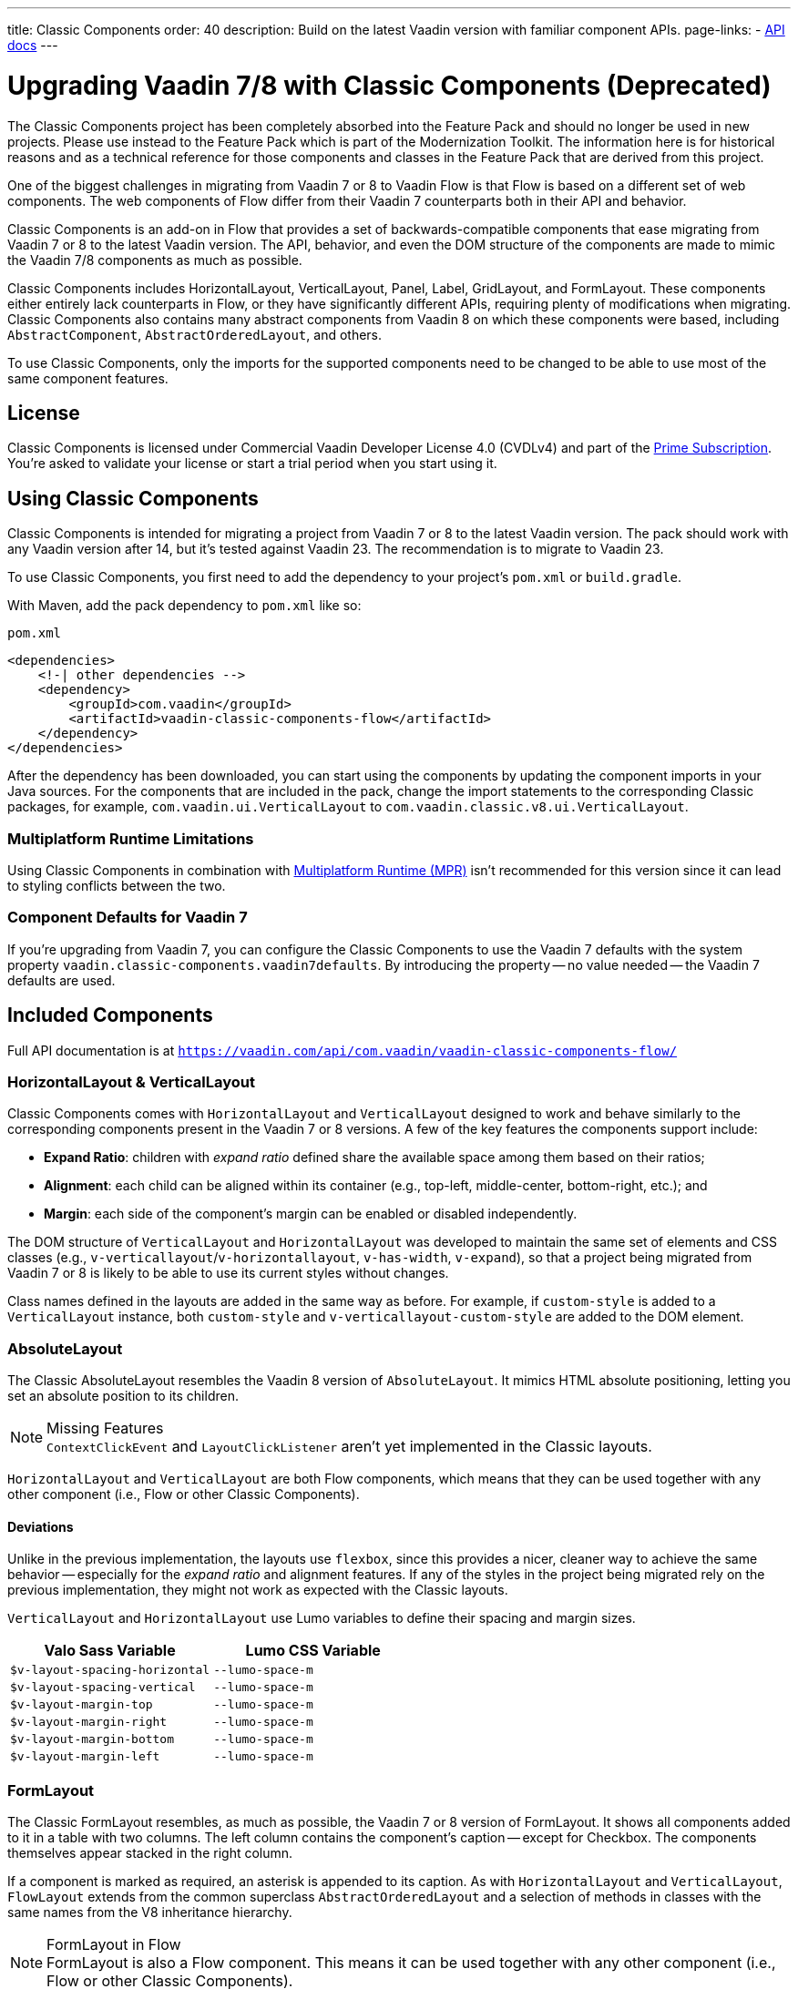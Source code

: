 ---
title: Classic Components
order: 40
description: Build on the latest Vaadin version with familiar component APIs.
page-links:
  - https://vaadin.com/api/com.vaadin/vaadin-classic-components-flow/[API docs]
---

pass:[<!-- vale Vaadin.Versions = NO -->]


= Upgrading Vaadin 7/8 with Classic Components (Deprecated)
:toclevels: 2

The Classic Components project has been completely absorbed into the Feature Pack and should no longer be used in new projects. Please use instead to the Feature Pack which is part of the Modernization Toolkit. The information here is for historical reasons and as a technical reference for those components and classes in the Feature Pack that are derived from this project.

pass:[<!-- vale Vaadin.ProductName = NO -->]

One of the biggest challenges in migrating from Vaadin 7 or 8 to Vaadin Flow is that Flow is based on a different set of web components. The web components of Flow differ from their Vaadin 7 counterparts both in their API and behavior.

Classic Components is an add-on in Flow that provides a set of backwards-compatible components that ease migrating from Vaadin 7 or 8 to the latest Vaadin version. The API, behavior, and even the DOM structure of the components are made to mimic the Vaadin 7/8 components as much as possible.

Classic Components includes HorizontalLayout, VerticalLayout, Panel, Label, GridLayout, and FormLayout. These components either entirely lack counterparts in Flow, or they have significantly different APIs, requiring plenty of modifications when migrating. Classic Components also contains many abstract components from Vaadin 8 on which these components were based, including [classname]`AbstractComponent`, [classname]`AbstractOrderedLayout`, and others.

To use Classic Components, only the imports for the supported components need to be changed to be able to use most of the same component features.


== License

Classic Components is licensed under Commercial Vaadin Developer License 4.0 (CVDLv4) and part of the https://vaadin.com/pricing[Prime Subscription]. You're asked to validate your license or start a trial period when you start using it.


== Using Classic Components

Classic Components is intended for migrating a project from Vaadin 7 or 8 to the latest Vaadin version. The pack should work with any Vaadin version after 14, but it's tested against Vaadin 23. The recommendation is to migrate to Vaadin 23.

To use Classic Components, you first need to add the dependency to your project's [filename]`pom.xml` or [filename]`build.gradle`.

With Maven, add the pack dependency to [filename]`pom.xml` like so:

.`pom.xml`
[source,xml]
----
<dependencies>
    <!-| other dependencies -->
    <dependency>
        <groupId>com.vaadin</groupId>
        <artifactId>vaadin-classic-components-flow</artifactId>
    </dependency>
</dependencies>
----


After the dependency has been downloaded, you can start using the components by updating the component imports in your Java sources. For the components that are included in the pack, change the import statements to the corresponding Classic packages, for example, `com.vaadin.ui.VerticalLayout` to `com.vaadin.classic.v8.ui.VerticalLayout`.


=== Multiplatform Runtime Limitations

Using Classic Components in combination with <<{articles}/tools/mpr/overview#,Multiplatform Runtime (MPR)>> isn't recommended for this version since it can lead to styling conflicts between the two.


=== Component Defaults for Vaadin 7

If you're upgrading from Vaadin 7, you can configure the Classic Components to use the Vaadin 7 defaults with the system property `vaadin.classic-components.vaadin7defaults`. By introducing the property -- no value needed -- the Vaadin 7 defaults are used.


== Included Components

Full API documentation is at `https://vaadin.com/api/com.vaadin/vaadin-classic-components-flow/`


=== HorizontalLayout & VerticalLayout

Classic Components comes with `HorizontalLayout` and `VerticalLayout` designed to work and behave similarly to the corresponding components present in the Vaadin 7 or 8 versions. A few of the key features the components support include:

- *Expand Ratio*: children with _expand ratio_ defined share the available space among them based on their ratios;
- *Alignment*: each child can be aligned within its container (e.g., top-left, middle-center, bottom-right, etc.); and
- *Margin*: each side of the component's margin can be enabled or disabled independently.

The DOM structure of `VerticalLayout` and `HorizontalLayout` was developed to maintain the same set of elements and CSS classes (e.g., `v-verticallayout`/`v-horizontallayout`, `v-has-width`, `v-expand`), so that a project being migrated from Vaadin 7 or 8 is likely to be able to use its current styles without changes.

Class names defined in the layouts are added in the same way as before. For example, if `custom-style` is added to a [classname]`VerticalLayout` instance, both `custom-style` and `v-verticallayout-custom-style` are added to the DOM element.


=== AbsoluteLayout

The Classic AbsoluteLayout resembles the Vaadin 8 version of `AbsoluteLayout`. It mimics HTML absolute positioning, letting you set an absolute position to its children.

.Missing Features
[NOTE]
[classname]`ContextClickEvent` and [classname]`LayoutClickListener` aren't yet implemented in the Classic layouts.

`HorizontalLayout` and `VerticalLayout` are both Flow components, which means that they can be used together with any other component (i.e., Flow or other Classic Components).


==== Deviations

Unlike in the previous implementation, the layouts use `flexbox`, since this provides a nicer, cleaner way to achieve the same behavior -- especially for the _expand ratio_ and alignment features. If any of the styles in the project being migrated rely on the previous implementation, they might not work as expected with the Classic layouts.

`VerticalLayout` and `HorizontalLayout` use Lumo variables to define their spacing and margin sizes.

|===
|Valo Sass Variable |Lumo CSS Variable

|`$v-layout-spacing-horizontal` |`--lumo-space-m`
|`$v-layout-spacing-vertical` |`--lumo-space-m`
|`$v-layout-margin-top` |`--lumo-space-m`
|`$v-layout-margin-right` |`--lumo-space-m`
|`$v-layout-margin-bottom` |`--lumo-space-m`
|`$v-layout-margin-left` |`--lumo-space-m`

|===


=== FormLayout

The Classic FormLayout resembles, as much as possible, the Vaadin 7 or 8 version of FormLayout. It shows all components added to it in a table with two columns. The left column contains the component's caption -- except for Checkbox. The components themselves appear stacked in the right column.

If a component is marked as required, an asterisk is appended to its caption. As with `HorizontalLayout` and `VerticalLayout`, `FlowLayout` extends from the common superclass [classname]`AbstractOrderedLayout` and a selection of methods in classes with the same names from the V8 inheritance hierarchy.

.FormLayout in Flow
[NOTE]
FormLayout is also a Flow component. This means it can be used together with any other component (i.e., Flow or other Classic Components).


=== GridLayout

The Classic GridLayout resembles the Vaadin 8 version of this component. It supports row and column spans, row and column expand ratios, and cell alignment.


=== Panel

The Classic Panel component implements the same behavior as its counterpart in Vaadin 7/8 versions. It comes with updated styles based on the Lumo theme.


==== Deviations

While most of the API comes from the Classic API, there are a few methods that are either not implemented or have their signature changed. For example, [methodname]`setIcon(Resource)` is deprecated, but you can use [methodname]`setIcon(Icon)` instead. However, [methodname]`getIcon()` can't be used, because it originally returns a [classname]`Resource` instance. Instead, the Classic [classname]`Panel` introduces [methodname]`getIconAsIcon()`, which returns the [classname]`Icon` instance set previously. You can find the full list of unimplemented methods in <<incompatible_api, "Incompatible and Unsupported API and Migration Instructions">>.


=== Label

The Classic Label component supports the same API as its counterpart in Vaadin 7/8. The only unsupported API is [methodname]`setIcon()`.

As in Vaadin 7/8, it's possible to change how the component interprets its contents. The content mode can be `ContentMode.HTML`, `ContentMode.PREFORMATTED`, and `ContentMode.TEXT`. The default is `ContentMode.TEXT`. The caption can be interpreted as HTML by setting the mode with [methodname]`setCaptionAsHtml()`.


==== Deviations

Unlike in the Label component in Vaadin 7/8, the wrapper element is always present, regardless of whether a caption is set or not. While this doesn't affect the visual layout, it might break some CSS selectors. For example, it might break use of a CSS direct-child selector, such as `.my-class > .v-label`.

Another deviation from Vaadin 7/8 is when the content mode is set to `ContentMode.HTML`. Although the anchor and the image tags are still going to work, contrary to Vaadin 7/8, the script tags are completely removed from the content. The same applies when the caption is interpreted as HTML.

Also, as previously mentioned, there is no support for [methodname]`setIcon()` at the moment.


== Incompatible & Unsupported API [[incompatible_api]]

Any API that was already deprecated in Vaadin 7 or 8 doesn't exist in the Classic Components. You should therefore change any code that uses the deprecated APIs before starting the migration.

Any Classic Component API that can't work or is obsolete in Vaadin Flow is included in the Classic Components as `@Deprecated` and doesn't do anything except log a warning in development mode. This is done to make it faster to get a project to compile and run, and allows you to see the migration results sooner without having to comment out code.

This section goes through both the incompatible and the unsupported API introduced by each Classic Component class and how you could mitigate the situation if using that API in your project.


=== The Component Interface

The base [interfacename]`Component` interface from Vaadin 7 and 8 is replaced by the abstract class [classname]`com.vaadin.flow.component.Component` in Flow. Most of the API is still the same or has changed slightly. Classic Components introduces any missing API in the [classname]`AbstractComponent` class instead.

.`com.vaadin.ui.Component`
|===
|Method Signature |Mitigation

| [methodname]`String getId()`
| **Return type changed to** `Optional<String>` by Flow [classname]`Component`

| [methodname]`HasComponents	getParent()`
| **Return type changed to** `Optional<Component>` by Flow [classname]`Component`

| [methodname]`UI getUI()`
| **Return type changed to** `Optional<UI>` by Flow [classname]`Component`

| [methodname]`String getCaption()`

[methodname]`void setCaption(String caption)`
| **Migrate**. Supported only by the classic `Label`; for other components, you need to move the text to another component, such as `Span` or `Div`. Replaced by [methodname]`setLabel(String)` in field components in Flow.

| [methodname]`String getDescription()`
| **Remove/Migrate**. Not supported by Classic Components, and no direct replacement in Flow. Alternatives are https://vaadin.com/directory/search?keyword=tooltip[available in the Directory].

| [methodname]`Resource getIcon()`

[methodname]`setIcon(Resource icon)`
| **Remove/Migrate**. Not supported by Classic Components. For Flow components, it depends on whether the component supports icons; for example, `Button` supports icons.

| [methodname]`void readDesign(org.jsoup.nodes.Element design, DesignContext designContext)`

[methodname]`void writeDesign(org.jsoup.nodes.Element design, DesignContext designContext)`
| **Remove**. You shouldn't be even calling these methods as they are for Vaadin Designer integration only.
|===


=== AbstractClientConnector Class

The Classic Components version of the class is in the `com.vaadin.classic.v8.server` package.

.`com.vaadin.server.AbstractClientConnector`
|===
|Method Signatures |Mitigation

|[methodname]`protected void fireEvent(EventObject event)`
| **Migrate**. Flow components' [classname]`ComponentEventBus` needs event object type to be [classname]`ComponentEvent<T>` instead. Use [methodname]`getEventBus().fireEvent(event)` to fire the event. From outside the component, use [methodname]`ComponentUtil::fireEvent()`.

| [methodname]`protected void addExtension(Extension extension)`

[methodname]`Collection<Extension> getExtensions()`

[methodname]`void removeExtension(Extension extension)`
| **Remove/Migrate**. Flow components can't be extended with extensions. The method of migration depends on what the extension does. For pure server-side extensions, you can subclass the component. For extensions with client-side parts, you need to make a JavaScript file and call it from Java code inside the extended class.

| [methodname]`Registration addListener(Class<?> eventType, SerializableEventListener listener, Method method)`

[methodname]`protected Registration addListener(String eventIdentifier, Class<?> eventType, SerializableEventListener listener, Method method)`
| **Migrate**. For external usage, use distinct _addXyzListener_ API in the component or [methodname]`ComponentUtil::addListener()` methods. For usage inside the component, this is replaced by Flow's [classname]`ComponentEventListener` added to [classname]`ComponentEventBus`, which is only accessible inside the component.

| [methodname]`protected void addMethodInvocationToQueue(String interfaceName, Method method, Object[] parameters)`
| **Remove**. This method was only for internal usage; you shouldn't be using it. It doesn't apply for Flow.

| `protected SharedState createState()`

[methodname]`protected SharedState getState()`

[methodname]`protected SharedState getState(boolean markAsDirty)`

[methodname]`Class<? extends SharedState> getStateType()`

[methodname]`protected void updateDiffstate(String propertyName, JsonValue newValue)`
| **Remove/Migrate**. [classname]`SharedState` isn't applicable to Flow; data is transferred through the <<{articles}/flow/create-ui/element-api/properties-attributes#,`Element` API>> with properties and attributes instead.

| [methodname]`JsonObject encodeState()`
| **Remove**. Internal method that doesn't apply to Flow.

| [methodname]`static Iterable<? extends ClientConnector> getAllChildrenIterable(ClientConnector connector)`
| **Migrate**. Doesn't apply directly to Flow; you can get child components with [methodname]`Component::getChildren()`

| [methodname]`String getConnectorId()`
| **Remove/Migrate**. Doesn't apply to Flow. Manually set IDs can be used with [methodname]`setId()` / [methodname]`getId()`. Internally, Flow uses [methodname]`StateNode::getId()` to track _nodes_ between client and server.

| [methodname]`ErrorHandler getErrorHandler()`

[methodname]`void setErrorHandler(ErrorHandler errorHandler)`
| **Migrate**. Flow doesn't have a component-level error handler. Migrate to use [methodname]`VaadinSession::setErrorHandler()` instead. Or, depending the type of error, you could use an <<{articles}/flow/routing/exceptions#, error view>> instead.

| [methodname]`Collection<?> getListeners(Class<?> eventType)`
| **Remove/Migrate**. No replacement available in Flow. Use the [methodname]`fireEvent()` API from [classname]`ComponentEventBus` or [classname]`ComponentUtil` to notify all listeners.

| [methodname]`protected Resource getResource(String key)`

[methodname]`protected void setResource(String key, Resource resource)`
| **Remove**. Not applicable in Flow.

| [methodname]`ServerRpcManager<?> getRpcManager(String rpcInterfaceName)`

[methodname]`List<ClientMethodInvocation> retrievePendingRpcCalls()`
| **Remove**. Internal method that isn't applicable in Flow.

| [methodname]`protected <T extends ClientRpc> T getRpcProxy(Class<T> rpcInterface)`

[methodname]`protected <T extends ServerRpc> void registerRpc(T implementation)`

[methodname]`protected <T extends ServerRpc> void registerRpc(T implementation, Class<T> rpcInterfaceType)`
| **Remove/Migrate**. Not applicable in Flow. See documentation for <<{articles}/flow/create-ui/element-api/client-server-rpc#, Remote Procedure Calls (RPC) between the client and the server>>.

| [methodname]`boolean handleConnectorRequest(VaadinRequest request, VaadinResponse response, String path)`
| **Remove**. Internal method that shouldn't even be used.

| [methodname]`protected boolean hasListeners(Class<?> eventType)`
| **Migrate**. The event type is different; Classic Components have both [methodname]`protected boolean hasListeners(Class<? extends ComponentEvent>)` and [methodname]`hasListener(Class<? extends ComponentEvent>)`. Flow's [classname]`Component` introduces the latter.
|===


=== AbstractComponent Class

The Classic Components version of the class is in the `com.vaadin.classic.v8.ui` package.

.`com.vaadin.ui.AbstractComponent`
|===
|Method Signature |Mitigation

| [methodname]`protected void fireComponentErrorEvent()]`
| **Remove/Migrate**. Not supported by Classic Components and no direct replacement in Flow. The method of migration depends on what the error event was for.

| [methodname]`protected void focus()`
| **Migrate**. You need to first check whether the component implements [interfacename]`com.vaadin.flow.component.Focusable`, and then call [methodname]`focus()` on it.

| [methodname]`protected ActionManager getActionManager()`
| **Migrate**. Not supported by Classic Components. See <<{articles}/flow/create-ui/shortcut#, how to add shortcuts>> in Flow.

| [methodname]`ErrorMessage getComponentError()`

[methodname]`ErrorMessage getErrorMessage()`

[methodname]`void setComponentError(ErrorMessage componentError)`
| **Remove/Migrate**. Not supported by Classic Components and, in Flow, error messages are component-specific.

| [methodname]`protected Collection<String> getCustomAttributes()`
| **Remove**. You shouldn't even be calling this, as it was for Vaadin Designer integration only.

| [methodname]`boolean isCaptionAsHtml()`

[methodname]`void setCaptionAsHtml(boolean captionAsHtml)`
| **Migrate**. Supported only by the classic `Label` component. For other components, you need to move the text to another component, such as `Span` or `Div`. Replaced by [methodname]`setLabel(String)` in field components in Flow.

| [methodname]`protected boolean isReadOnly()`

[methodname]`protected void setReadOnly(boolean readOnly)`
| **Remove/Migrate**. Not supported by Classic Components. In Flow, only field components can be read-only.

| [methodname]`protected boolean isRequiredIndicatorVisible()`

[methodname]`protected void setRequiredIndicatorVisible(boolean visible)`
| **Remove/Migrate**. Not supported by Classic Components. In Flow, only field components can have a required indicator.

| [methodname]`boolean isResponsive()`

[methodname]`void setResponsive(boolean responsive)`
| **Remove**. Not supported by Classic Components or Flow components.

| [methodname]`void setDescription(String description)`

[methodname]`void setDescription(String description, ContentMode mode)`
| **Remove/Migrate**. Not supported by Classic Components, and no direct replacement in Flow. Alternatives are https://vaadin.com/directory/search?keyword=tooltip[available in the Directory].
|===

pass:[<!-- vale Vaadin.Versions = YES -->]

[discussion-id]`CEBCC4DD-DDDD-44C3-ABA1-5DE81DF4891C`
